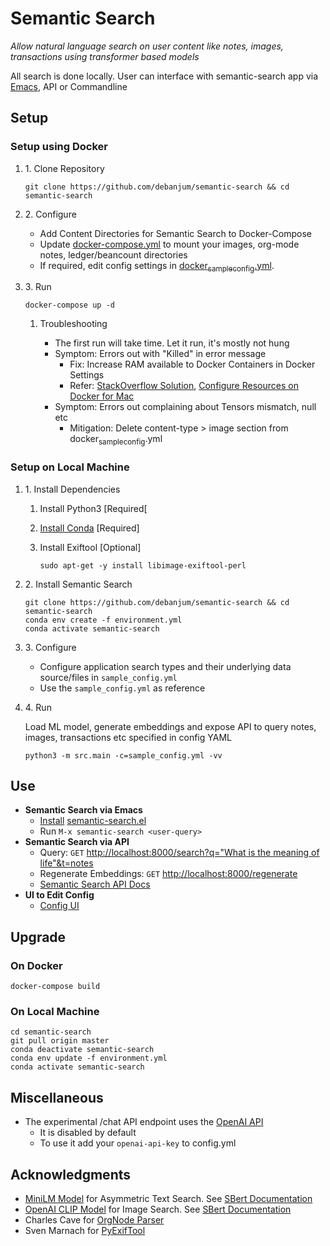 [[https://github.com/debanjum/semantic-search/actions/workflows/build.yml/badge.svg]]

* Semantic Search
  /Allow natural language search on user content like notes, images, transactions using transformer based models/

  All search is done locally. User can interface with semantic-search app via [[./src/interface/emacs/semantic-search.el][Emacs]], API or Commandline

** Setup

*** Setup using Docker

**** 1. Clone Repository
     #+begin_src shell
       git clone https://github.com/debanjum/semantic-search && cd semantic-search
     #+end_src

**** 2. Configure
     - Add Content Directories for Semantic Search to Docker-Compose
     - Update [[./docker-compose.yml][docker-compose.yml]] to mount your images, org-mode notes, ledger/beancount directories
     - If required, edit config settings in [[./docker_sample_config.yml][docker_sample_config.yml]].

**** 3. Run
     #+begin_src shell
     docker-compose up -d
     #+end_src

***** Troubleshooting
      - The first run will take time. Let it run, it's mostly not hung
      - Symptom: Errors out with "Killed" in error message
        - Fix: Increase RAM available to Docker Containers in Docker Settings
        - Refer: [[https://stackoverflow.com/a/50770267][StackOverflow Solution]], [[https://docs.docker.com/desktop/mac/#resources][Configure Resources on Docker for Mac]]
      - Symptom: Errors out complaining about Tensors mismatch, null etc
        - Mitigation: Delete content-type > image section from docker_sample_config.yml

*** Setup on Local Machine

**** 1. Install Dependencies
     1. Install Python3 [Required[
     2. [[https://docs.conda.io/projects/conda/en/latest/user-guide/install/index.html][Install Conda]] [Required]
     3. Install Exiftool [Optional]
        #+begin_src shell
        sudo apt-get -y install libimage-exiftool-perl
        #+end_src

**** 2. Install Semantic Search
       #+begin_src shell
       git clone https://github.com/debanjum/semantic-search && cd semantic-search
       conda env create -f environment.yml
       conda activate semantic-search
       #+end_src

**** 3. Configure
     - Configure application search types and their underlying data source/files in ~sample_config.yml~
     - Use the ~sample_config.yml~ as reference

**** 4. Run
     Load ML model, generate embeddings and expose API to query notes, images, transactions etc specified in config YAML

     #+begin_src shell
     python3 -m src.main -c=sample_config.yml -vv
     #+end_src

** Use
   - *Semantic Search via Emacs*
     - [[https://github.com/debanjum/semantic-search/tree/master/src/interface/emacs#installation][Install]] [[./src/interface/emacs/semantic-search.el][semantic-search.el]]
     - Run ~M-x semantic-search <user-query>~

   - *Semantic Search via API*
     - Query: ~GET~ [[http://localhost:8000/search?q=%22what%20is%20the%20meaning%20of%20life%22][http://localhost:8000/search?q="What is the meaning of life"&t=notes]]
     - Regenerate Embeddings: ~GET~ [[http://localhost:8000/regenerate][http://localhost:8000/regenerate]]
     - [[http://localhost:8000/docs][Semantic Search API Docs]]

   - *UI to Edit Config*
     - [[https://localhost:8000/ui][Config UI]]

** Upgrade

*** On Docker
    #+begin_src shell
      docker-compose build
    #+end_src

*** On Local Machine
    #+begin_src shell
      cd semantic-search
      git pull origin master
      conda deactivate semantic-search
      conda env update -f environment.yml
      conda activate semantic-search
    #+end_src

** Miscellaneous
   - The experimental /chat API endpoint uses the [[https://openai.com/api/][OpenAI API]]
     - It is disabled by default
     - To use it add your ~openai-api-key~ to config.yml

** Acknowledgments
   - [[https://huggingface.co/sentence-transformers/msmarco-MiniLM-L-6-v3][MiniLM Model]] for Asymmetric Text Search. See [[https://www.sbert.net/examples/applications/retrieve_rerank/README.html][SBert Documentation]]
   - [[https://github.com/openai/CLIP][OpenAI CLIP Model]] for Image Search. See [[https://www.sbert.net/examples/applications/image-search/README.html][SBert Documentation]]
   - Charles Cave for [[http://members.optusnet.com.au/~charles57/GTD/orgnode.html][OrgNode Parser]]
   - Sven Marnach for [[https://github.com/smarnach/pyexiftool/blob/master/exiftool.py][PyExifTool]]
